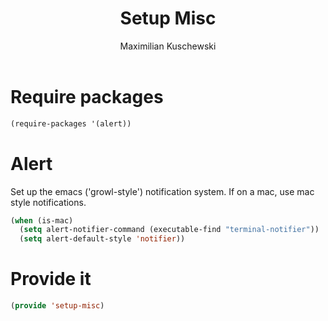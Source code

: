 #+TITLE: Setup Misc
#+DESCRIPTION: Set up miscellaneous stuff
#+AUTHOR: Maximilian Kuschewski
#+PROPERTY: my-file-type emacs-config

* Require packages
#+begin_src emacs-lisp
  (require-packages '(alert))
#+end_src

* Alert
Set up the emacs ('growl-style') notification system.
If on a mac, use mac style notifications.
#+begin_src emacs-lisp
  (when (is-mac)
    (setq alert-notifier-command (executable-find "terminal-notifier"))
    (setq alert-default-style 'notifier))
#+end_src

* Provide it
#+begin_src emacs-lisp
(provide 'setup-misc)
#+end_src
